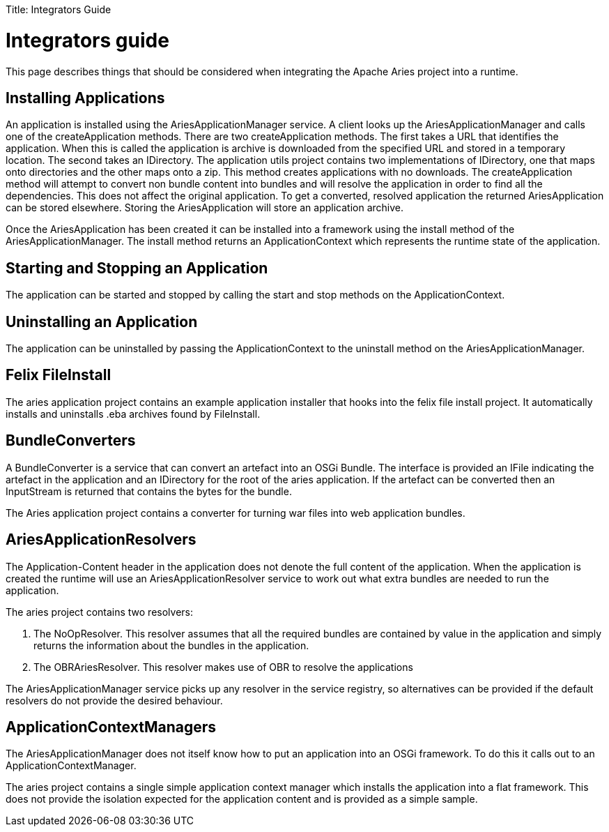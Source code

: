 :doctype: book

Title: Integrators Guide

= Integrators guide

This page describes things that should be considered when integrating the Apache Aries project into a runtime.

+++<a name="IntegratorsGuide-InstallingApplications">++++++</a>+++

== Installing Applications

An application is installed using the AriesApplicationManager service.
A client looks up the AriesApplicationManager and calls one of the createApplication methods.
There are two createApplication methods.
The first takes a URL that identifies the application.
When this is called the application is archive is downloaded from the specified URL and stored in a temporary location.
The second takes an IDirectory.
The application utils project contains two implementations of IDirectory, one that maps onto directories and the other maps onto a zip.
This method creates applications with no downloads.
The createApplication method will attempt to convert non bundle content into bundles and will resolve the application in order to find all the dependencies.
This does not affect the original application.
To get a converted, resolved application the returned AriesApplication can be stored elsewhere.
Storing the AriesApplication will store an application archive.

Once the AriesApplication has been created it can be installed into a framework using the install method of the AriesApplicationManager.
The install method returns an ApplicationContext which represents the runtime state of the application.

+++<a name="IntegratorsGuide-StartingandStoppinganApplication">++++++</a>+++

== Starting and Stopping an Application

The application can be started and stopped by calling the start and stop methods on the ApplicationContext.

+++<a name="IntegratorsGuide-UninstallinganApplication">++++++</a>+++

== Uninstalling an Application

The application can be uninstalled by passing the ApplicationContext to the uninstall method on the AriesApplicationManager.

+++<a name="IntegratorsGuide-FelixFileInstall">++++++</a>+++

== Felix FileInstall

The aries application project contains an example application installer that hooks into the felix file install project.
It automatically installs and uninstalls .eba archives found by FileInstall.

+++<a name="IntegratorsGuide-BundleConverters">++++++</a>+++

== BundleConverters

A BundleConverter is a service that can convert an artefact into an OSGi Bundle.
The interface is provided an IFile indicating the artefact in the application and an IDirectory for the root of the aries application.
If the artefact can be converted then an InputStream is returned that contains the bytes for the bundle.

The Aries application project contains a converter for turning war files into web application bundles.

+++<a name="IntegratorsGuide-AriesApplicationResolvers">++++++</a>+++

== AriesApplicationResolvers

The Application-Content header in the application does not denote the full content of the application.
When the application is created the runtime will use an AriesApplicationResolver service to work out what extra bundles are needed to run the application.

The aries project contains two resolvers:

. The NoOpResolver.
This resolver assumes that all the required bundles are contained by value in the application and simply returns the information about the bundles in the application.
. The OBRAriesResolver.
This resolver makes use of OBR to resolve the applications

The AriesApplicationManager service picks up any resolver in the service registry, so alternatives can be provided if the default resolvers do not provide the desired behaviour.

+++<a name="IntegratorsGuide-ApplicationContextManagers">++++++</a>+++

== ApplicationContextManagers

The AriesApplicationManager does not itself know how to put an application into an OSGi framework.
To do this it calls out to an ApplicationContextManager.

The aries project contains a single simple application context manager which installs the application into a flat framework.
This does not provide the isolation expected for the application content and is provided as a simple sample.
